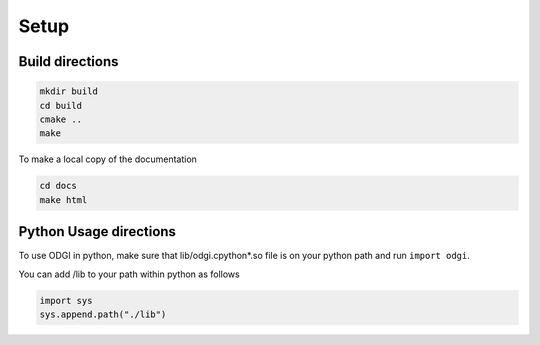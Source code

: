 Setup
********

=================
Build directions
=================

.. code-block:: bash
   
    mkdir build
    cd build
    cmake ..
    make

To make a local copy of the documentation

.. code-block:: bash
   
   cd docs
   make html

================
Python Usage directions
================

To use ODGI in python, make sure that lib/odgi.cpython*.so file is on your python path and run ``import odgi``.

You can add /lib to your path within python as follows

.. code-block:: python

   import sys
   sys.append.path("./lib")
